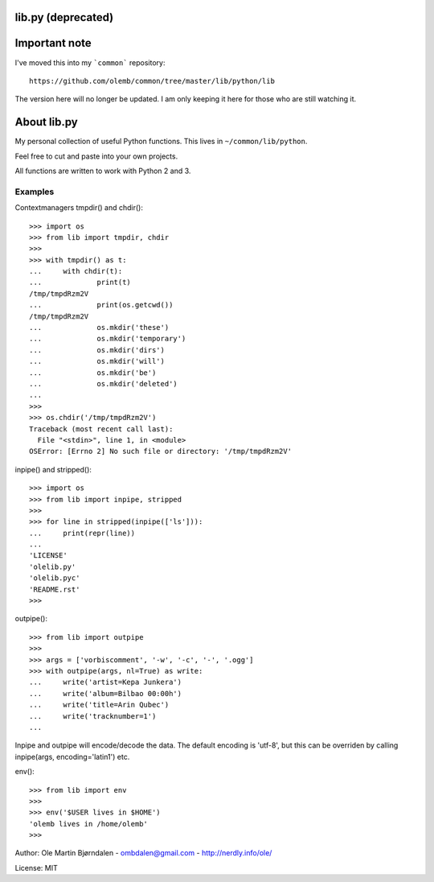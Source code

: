 lib.py (deprecated)
===================

Important note
==============

I've moved this into my ```common``` repository::

  https://github.com/olemb/common/tree/master/lib/python/lib

The version here will no longer be updated. I am only keeping it
here for those who are still watching it.


About lib.py
============

My personal collection of useful Python functions. This lives in
``~/common/lib/python``.

Feel free to cut and paste into your own projects.

All functions are written to work with Python 2 and 3.


Examples
--------

Contextmanagers tmpdir() and chdir()::

    >>> import os
    >>> from lib import tmpdir, chdir
    >>>
    >>> with tmpdir() as t:
    ...     with chdir(t):
    ...             print(t)
    /tmp/tmpdRzm2V
    ...             print(os.getcwd())
    /tmp/tmpdRzm2V
    ...             os.mkdir('these')
    ...             os.mkdir('temporary')
    ...             os.mkdir('dirs')
    ...             os.mkdir('will')
    ...             os.mkdir('be')
    ...             os.mkdir('deleted')
    ...
    >>>
    >>> os.chdir('/tmp/tmpdRzm2V')
    Traceback (most recent call last):
      File "<stdin>", line 1, in <module>
    OSError: [Errno 2] No such file or directory: '/tmp/tmpdRzm2V'

inpipe() and stripped()::

    >>> import os
    >>> from lib import inpipe, stripped
    >>>
    >>> for line in stripped(inpipe(['ls'])):
    ...     print(repr(line))
    ...
    'LICENSE'
    'olelib.py'
    'olelib.pyc'
    'README.rst'
    >>> 

outpipe()::

    >>> from lib import outpipe
    >>> 
    >>> args = ['vorbiscomment', '-w', '-c', '-', '.ogg']
    >>> with outpipe(args, nl=True) as write:
    ...     write('artist=Kepa Junkera')
    ...     write('album=Bilbao 00:00h')
    ...     write('title=Arin Qubec')
    ...     write('tracknumber=1')
    ...    
    
Inpipe and outpipe will encode/decode the data. The default encoding
is 'utf-8', but this can be overriden by calling inpipe(args,
encoding='latin1') etc.

env()::

    >>> from lib import env
    >>>
    >>> env('$USER lives in $HOME')
    'olemb lives in /home/olemb'
    >>> 


Author: Ole Martin Bjørndalen - ombdalen@gmail.com - http://nerdly.info/ole/

License: MIT
